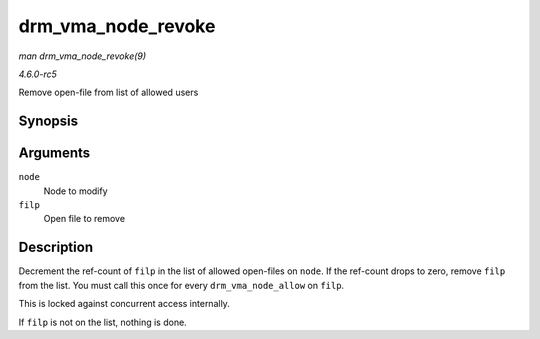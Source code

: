 .. -*- coding: utf-8; mode: rst -*-

.. _API-drm-vma-node-revoke:

===================
drm_vma_node_revoke
===================

*man drm_vma_node_revoke(9)*

*4.6.0-rc5*

Remove open-file from list of allowed users


Synopsis
========

.. c:function:: void drm_vma_node_revoke( struct drm_vma_offset_node * node, struct file * filp )

Arguments
=========

``node``
    Node to modify

``filp``
    Open file to remove


Description
===========

Decrement the ref-count of ``filp`` in the list of allowed open-files on
``node``. If the ref-count drops to zero, remove ``filp`` from the list.
You must call this once for every ``drm_vma_node_allow`` on ``filp``.

This is locked against concurrent access internally.

If ``filp`` is not on the list, nothing is done.


.. ------------------------------------------------------------------------------
.. This file was automatically converted from DocBook-XML with the dbxml
.. library (https://github.com/return42/sphkerneldoc). The origin XML comes
.. from the linux kernel, refer to:
..
.. * https://github.com/torvalds/linux/tree/master/Documentation/DocBook
.. ------------------------------------------------------------------------------
